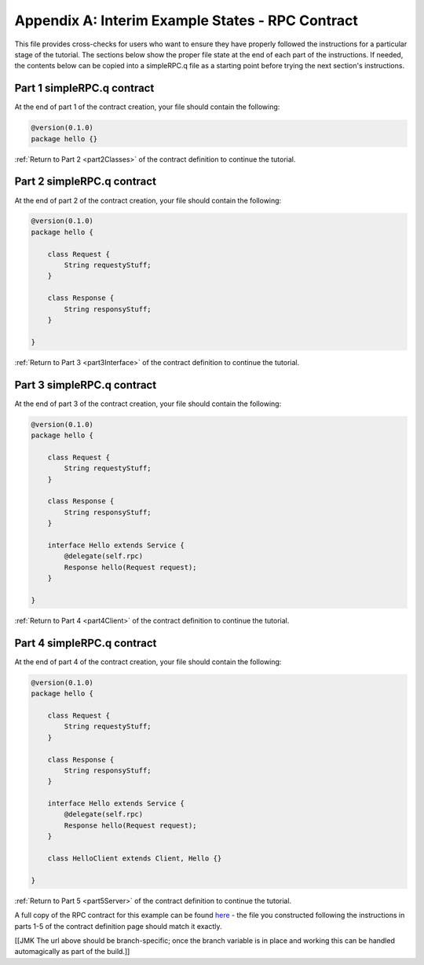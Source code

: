 Appendix A: Interim Example States - RPC Contract
=================================================

This file provides cross-checks for users who want to ensure they have properly followed the instructions for a particular stage of the tutorial. The sections below show the proper file state at the end of each part of the instructions. If needed, the contents below can be copied into a simpleRPC.q file as a starting point before trying the next section's instructions.

.. _part1ContractFinished:

Part 1 simpleRPC.q contract
---------------------------

At the end of part 1 of the contract creation, your file should contain the following:

.. code-block:: none

   @version(0.1.0)
   package hello {}

:ref:`Return to Part 2 <part2Classes>` of the contract definition to continue the tutorial.

.. _part2ContractFinished:

Part 2 simpleRPC.q contract
---------------------------

At the end of part 2 of the contract creation, your file should contain the following:

.. code-block:: none

   @version(0.1.0)
   package hello {
   
       class Request {
           String requestyStuff;
       }

       class Response {
           String responsyStuff;
       }
   
   }


:ref:`Return to Part 3 <part3Interface>` of the contract definition to continue the tutorial.

.. _part3ContractFinished:

Part 3 simpleRPC.q contract
---------------------------

At the end of part 3 of the contract creation, your file should contain the following:

.. code-block:: none

   @version(0.1.0)
   package hello {
   
       class Request {
           String requestyStuff;
       }

       class Response {
           String responsyStuff;
       }

       interface Hello extends Service {
           @delegate(self.rpc)
           Response hello(Request request);
       }   
   
   }


:ref:`Return to Part 4 <part4Client>` of the contract definition to continue the tutorial.


.. _part4ContractFinished:

Part 4 simpleRPC.q contract
---------------------------

At the end of part 4 of the contract creation, your file should contain the following:

.. code-block:: none

   @version(0.1.0)
   package hello {
   
       class Request {
           String requestyStuff;
       }

       class Response {
           String responsyStuff;
       }

       interface Hello extends Service {
           @delegate(self.rpc)
           Response hello(Request request);
       }   
   
       class HelloClient extends Client, Hello {}

   }



:ref:`Return to Part 5 <part5Server>` of the contract definition to continue the tutorial.


A full copy of the RPC contract for this example can be found `here <https://github.com/datawire/quark/blob/master/examples/simpleRPC/simpleRPC.q>`_ - the file you constructed following the instructions in parts 1-5 of the contract definition page should match it exactly.

[[JMK The url above should be branch-specific; once the branch variable is in place and working this can be handled automagically as part of the build.]]